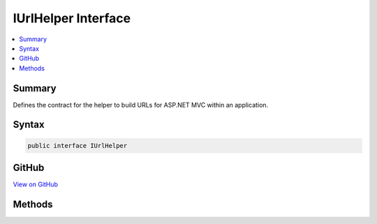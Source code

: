 

IUrlHelper Interface
====================



.. contents:: 
   :local:



Summary
-------

Defines the contract for the helper to build URLs for ASP.NET MVC within an application.











Syntax
------

.. code-block:: csharp

   public interface IUrlHelper





GitHub
------

`View on GitHub <https://github.com/aspnet/apidocs/blob/master/aspnet/mvc/src/Microsoft.AspNet.Mvc.Core/IUrlHelper.cs>`_





.. dn:interface:: Microsoft.AspNet.Mvc.IUrlHelper

Methods
-------

.. dn:interface:: Microsoft.AspNet.Mvc.IUrlHelper
    :noindex:
    :hidden:

    
    .. dn:method:: Microsoft.AspNet.Mvc.IUrlHelper.Action(Microsoft.AspNet.Mvc.Routing.UrlActionContext)
    
        
    
        Generates a fully qualified or absolute URL specified by :any:`Microsoft.AspNet.Mvc.Routing.UrlActionContext` for an action
        method, which contains action name, controller name, route values, protocol to use, host name, and fragment.
    
        
        
        
        :param actionContext: The context object for the generated URLs for an action method.
        
        :type actionContext: Microsoft.AspNet.Mvc.Routing.UrlActionContext
        :rtype: System.String
        :return: The fully qualified or absolute URL to an action method.
    
        
        .. code-block:: csharp
    
           string Action(UrlActionContext actionContext)
    
    .. dn:method:: Microsoft.AspNet.Mvc.IUrlHelper.Content(System.String)
    
        
    
        Converts a virtual (relative) path to an application absolute path.
    
        
        
        
        :param contentPath: The virtual path of the content.
        
        :type contentPath: System.String
        :rtype: System.String
        :return: The application absolute path.
    
        
        .. code-block:: csharp
    
           string Content(string contentPath)
    
    .. dn:method:: Microsoft.AspNet.Mvc.IUrlHelper.IsLocalUrl(System.String)
    
        
    
        Returns a value that indicates whether the URL is local. A URL with an absolute path is considered local
        if it does not have a host/authority part. URLs using virtual paths ('~/') are also local.
    
        
        
        
        :param url: The URL.
        
        :type url: System.String
        :rtype: System.Boolean
        :return: <c>true</c> if the URL is local; otherwise, <c>false</c>.
    
        
        .. code-block:: csharp
    
           bool IsLocalUrl(string url)
    
    .. dn:method:: Microsoft.AspNet.Mvc.IUrlHelper.Link(System.String, System.Object)
    
        
    
        Generates an absolute URL using the specified route name and values.
    
        
        
        
        :param routeName: The name of the route that is used to generate the URL.
        
        :type routeName: System.String
        
        
        :param values: An object that contains the route values.
        
        :type values: System.Object
        :rtype: System.String
        :return: The generated absolute URL.
    
        
        .. code-block:: csharp
    
           string Link(string routeName, object values)
    
    .. dn:method:: Microsoft.AspNet.Mvc.IUrlHelper.RouteUrl(Microsoft.AspNet.Mvc.Routing.UrlRouteContext)
    
        
    
        Generates a fully qualified or absolute URL specified by :any:`Microsoft.AspNet.Mvc.Routing.UrlRouteContext`\, which
        contains the route name, the route values, protocol to use, host name and fragment.
    
        
        
        
        :param routeContext: The context object for the generated URLs for a route.
        
        :type routeContext: Microsoft.AspNet.Mvc.Routing.UrlRouteContext
        :rtype: System.String
        :return: The fully qualified or absolute URL.
    
        
        .. code-block:: csharp
    
           string RouteUrl(UrlRouteContext routeContext)
    

